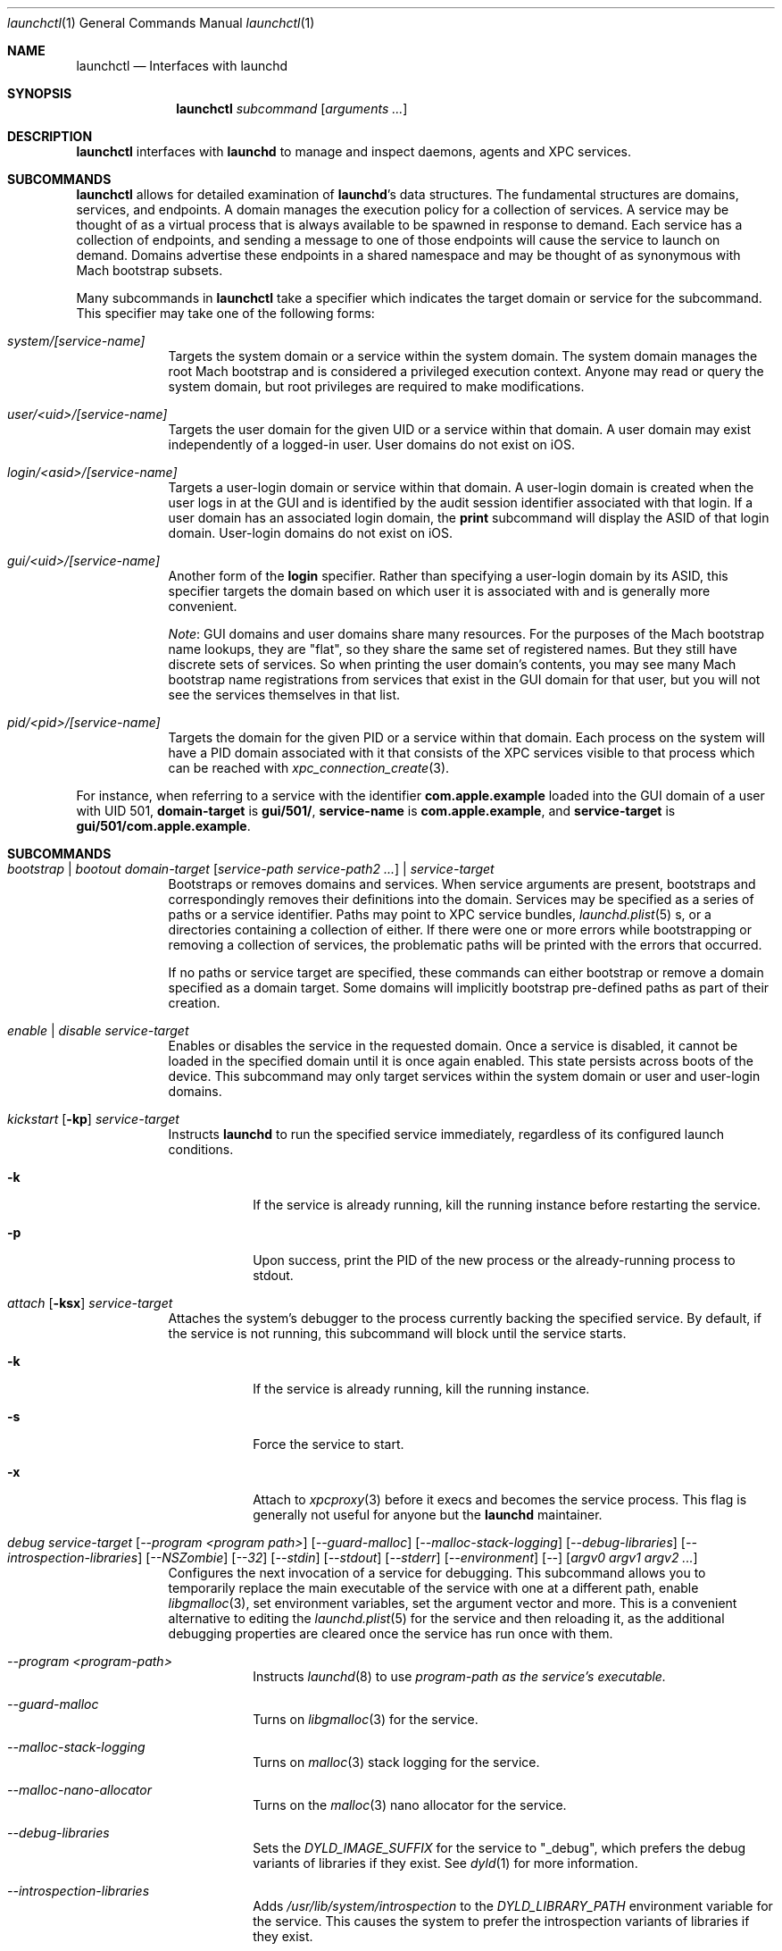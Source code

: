 .Dd 1 October, 2014
.Dt launchctl 1
.Os Darwin
.Sh NAME
.Nm launchctl
.Nd Interfaces with launchd
.Sh SYNOPSIS
.Nm
.Ar subcommand Op Ar arguments ...
.Sh DESCRIPTION
.Nm 
interfaces with
.Nm launchd
to manage and inspect daemons, agents and XPC services.
.Sh SUBCOMMANDS
.Nm launchctl
allows for detailed examination of
.Nm launchd Ns 's
data structures. The fundamental structures are domains, services, and
endpoints. A domain manages the execution policy for a collection of services.
A service may be thought of as a virtual process that is always available to be
spawned in response to demand. Each service has a collection of endpoints, and
sending a message to one of those endpoints will cause the service to launch on
demand. Domains advertise these endpoints in a shared namespace and may be
thought of as synonymous with Mach bootstrap subsets.
.Pp
Many subcommands in
.Nm launchctl
take a specifier which indicates the target domain or service for the
subcommand. This specifier may take one of the following forms:
.Bl -tag -width -indent
.It Xo Ar system/[service-name]
.Xc
Targets the system domain or a service within the system domain. The system
domain manages the root Mach bootstrap and is considered a privileged execution
context. Anyone may read or query the system domain, but root privileges are
required to make modifications.
.It Xo Ar user/<uid>/[service-name]
.Xc
Targets the user domain for the given UID or a service within that domain. A
user domain may exist independently of a logged-in user. User domains do not
exist on iOS.
.It Xo Ar login/<asid>/[service-name]
.Xc
Targets a user-login domain or service within that domain. A user-login domain
is created when the user logs in at the GUI and is identified by the audit
session identifier associated with that login. If a user domain has an
associated login domain, the
.Nm print
subcommand will display the ASID of that login domain. User-login domains do not
exist on iOS.
.It Xo Ar gui/<uid>/[service-name]
.Xc
Another form of the
.Nm login
specifier. Rather than specifying a user-login domain by its ASID, this
specifier targets the domain based on which user it is associated with and is
generally more convenient.
.Pp
.Em Note :
GUI domains and user domains share many resources. For the purposes of the Mach
bootstrap name lookups, they are "flat", so they share the same set of
registered names. But they still have discrete sets of services. So when
printing the user domain's contents, you may see many Mach bootstrap name
registrations from services that exist in the GUI domain for that user, but you
will not see the services themselves in that list.
.It Xo Ar pid/<pid>/[service-name]
.Xc
Targets the domain for the given PID or a service within that domain. Each
process on the system will have a PID domain associated with it that consists of
the XPC services visible to that process which can be reached with
.Xr xpc_connection_create 3 .
.El
.Pp
For instance, when referring to a service with the identifier
.Nm com.apple.example
loaded into the GUI domain of a user with UID 501,
.Nm domain-target
is
.Nm gui/501/ ,
.Nm service-name
is
.Nm com.apple.example ,
and
.Nm service-target
is
.Nm gui/501/com.apple.example .
.Sh SUBCOMMANDS
.Bl -tag -width -indent
.It Xo Ar bootstrap | bootout Ar domain-target Op Ar service-path service-path2 ...
.Ar | service-target
.Xc
Bootstraps or removes domains and services. When service arguments are present,
bootstraps and correspondingly removes their definitions into the domain.
Services may be specified as a series of paths or a service identifier.
Paths may point to XPC service bundles,
.Xr launchd.plist 5 s,
or a directories containing a collection of either. If there were one or more
errors while bootstrapping or removing a collection of services, the problematic
paths will be printed with the errors that occurred.
.Pp
If no paths or service target are specified, these commands can either bootstrap
or remove a domain specified as a domain target. Some domains will implicitly
bootstrap pre-defined paths as part of their creation. 
.It Xo Ar enable | disable Ar service-target
.Xc
Enables or disables the service in the requested domain. Once a service is
disabled, it cannot be loaded in the specified domain until it is once again
enabled. This state persists across boots of the device. This subcommand may
only target services within the system domain or user and user-login domains.
.It Xo Ar kickstart Op Fl kp
.Ar service-target
.Xc
Instructs
.Nm launchd
to run the specified service immediately, regardless of its configured launch
conditions.
.Bl -tag -width -indent
.It Fl k
If the service is already running, kill the running instance before restarting
the service.
.It Fl p
Upon success, print the PID of the new process or the already-running process to
stdout.
.El
.It Xo Ar attach Op Fl ksx
.Ar service-target
.Xc
Attaches the system's debugger to the process currently backing the specified
service. By default, if the service is not running, this subcommand will block
until the service starts.
.Bl -tag -width -indent
.It Fl k
If the service is already running, kill the running instance.
.It Fl s
Force the service to start.
.It Fl x
Attach to
.Xr xpcproxy 3
before it execs and becomes the service process. This flag is generally not
useful for anyone but the
.Nm launchd
maintainer.
.El
.It Xo Ar debug
.Ar service-target
.Op Ar --program <program path>
.Op Ar --guard-malloc
.Op Ar --malloc-stack-logging
.Op Ar --debug-libraries
.Op Ar --introspection-libraries
.Op Ar --NSZombie
.Op Ar --32
.Op Ar --stdin
.Op Ar --stdout
.Op Ar --stderr
.Op Ar --environment
.Op Ar --
.Op Ar argv0 argv1 argv2 ...
.Xc
Configures the next invocation of a service for debugging. This subcommand
allows you to temporarily replace the main executable of the service with one at
a different path, enable
.Xr libgmalloc 3 ,
set environment variables, set the argument vector and more. This is a
convenient alternative to editing the
.Xr launchd.plist 5
for the service and then reloading it, as the additional debugging properties
are cleared once the service has run once with them.
.Bl -tag -width -indent
.It Ar --program <program-path>
Instructs
.Xr launchd 8
to use
.Ar program-path as the service's executable.
.It Ar --guard-malloc
Turns on
.Xr libgmalloc 3
for the service.
.It Ar --malloc-stack-logging
Turns on
.Xr malloc 3
stack logging for the service.
.It Ar --malloc-nano-allocator
Turns on the
.Xr malloc 3
nano allocator for the service.
.It Ar --debug-libraries
Sets the
.Ar DYLD_IMAGE_SUFFIX
for the service to "_debug", which prefers the debug variants of libraries if
they exist. See
.Xr dyld 1
for more information.
.It Ar --introspection-libraries
Adds
.Ar /usr/lib/system/introspection
to the
.Ar DYLD_LIBRARY_PATH
environment variable for the service. This causes the system to prefer the
introspection variants of libraries if they exist.
.It Ar --NSZombie
Enables NSZombie.
.It Ar --32
Runs the service in the appropriate 32-bit architecture. Only available on
64-bit platforms.
.It Ar --stdin [stdin-path]
Sets the service's standard input to be
.Ar stdin-path .
If no file is given,
uses the current terminal as the service's standard input. If
.Ar stdin-path
does not exist, it is created.
.It Ar --stdout [stdout-path]
Sets the service's standard input to be
.Ar stdout-path .
If no file is given,
uses the current terminal as the service's standard input. If
.Ar stdout-path
does not exist, it is created.
.It Ar --stderr [stderr-path]
Sets the service's standard input to be
.Ar stderr-path .
If no file is given,
uses the current terminal as the service's standard input. If
.Ar stderr-path
does not exist, it is created.
.It Ar --environment VARIABLE0=value VARIABLE1=value ...
Sets the given environment variables on the service.
.It Ar -- argv0 argv1 ...
Any arguments following the
.Ar --
are given to the service as its argument vector.
.Pp
.Em IMPORTANT :
These arguments replace the service's default argument vector; they are not
merged in any way. The first argument following
.Ar --
is given as the initial (zeroth) element of the service's argument vector. As
with the
.Ar ProgramArguments
.Xr launchd.plist 5
key, you should read carefully and understand the
.Xr execve 2
man page.
.El
.It Xo Ar kill Ar signal-name | signal-number Ar service-target
.Xc
Sends the specified signal to the specified service if it is running. The signal
number or name (SIGTERM, SIGKILL, etc.) may be specified.
.It Xo Ar blame Ar service-target
.Xc
If the service is running, prints a human-readable string describing why
.Nm launchd
launched the service. Note that services may run for many reasons; this
subcommand will only show the most proximate reason. So if a service was run due
to a timer firing, this subcommand will print that reason, irrespective of
whether there were messages waiting on the service's various endpoints. This
subcommand is only intended for debugging and profiling use and its output
should not be relied upon in production scenarios.
.It Xo Ar print Ar domain-target | service-target
.Xc
Prints information about the specified service or domain. Domain output includes
various properties about the domain as well as a list of services and endpoints
in the domain with state pertaining to each. Service output includes various
properties of the service, including information about its origin on-disk, its
current state, execution context, and last exit status.
.Pp
.Em IMPORTANT :
This output is
.Em NOT
API in any sense at all. Do
.Em NOT
rely on the structure or information emitted for
.Em ANY
reason. It may change from release to release without warning.
.It Xo Ar print-cache
.Xc
Prints the contents of the
.Nm launchd
service cache.
.It Xo Ar print-disabled domain-target
.Xc
Prints the list of disabled services in the specified domain.
.It Xo Ar plist
.Op Ar segment,section
.Ar Mach-O
.Xc
Prints the the property list embedded in the __TEXT,__info_plist segment/section
of the target Mach-O or the specified segment/section.
.It Xo Ar procinfo Ar pid
.Xc
Prints information about the execution context of the specified PID. This
information includes Mach task-special ports and exception ports (and when run
against a DEVELOPMENT launchd, what names the ports are advertised as in the
Mach bootstrap namespace, if they are known to
.Nm launchd )
and audit session context. This subcommand is
intended for diagnostic purposes only, and its output should not be relied upon
in production scenarios. This command requires root privileges.
.It Xo Ar hostinfo
.Xc
Prints information about the system's host-special ports, including the
host-exception port. This subcommand requires root privileges.
.It Xo Ar resolveport Ar owner-pid Ar port-name
.Xc
Given a PID and the name of a Mach port right in that process' port namespace,
resolves that port to an endpoint name known to
.Nm launchd .
This subcommand requires root privileges.
.It Xo Ar examine Op Ar tool Ar arg0 Ar arg1 Ar @PID Ar ...
.Xc
Causes
.Nm launchd
to
.Xr fork 2
itself for examination by a profiling tool and prints the PID of this new
instance to stdout. You are responsible for killing this snapshot when it is no
longer needed.
.Pp
Many profiling tools cannot safely examine
.Nm launchd
because they depend on the functionality it provides. This subcommand
creates an effective snapshot of
.Nm launchd
that can be examined independently. Note that on Darwin platforms,
.Xr fork 2
is implemented such that only the thread which called
.Xr fork 2
is replicated into the new child process, so this subcommand is not useful for
examining any thread other than the main event loop.
.Pp
This subcommand takes an optional invocation of a tool to be used on the
.Nm launchd
snapshot. Where you would normally give the PID of the process to be examined
in the tool's invocation, instead specify the argument "@PID", and
.Nm launchctl
will substitute that argument with the PID of the launchd snapshot in its
subsequent execution of the tool. If used in this form,
.Nm launchctl
will automatically kill the snapshot instance when the examination tool exits.
.Pp
This subcommand may only be used against a DEVELOPMENT
.Nm launchd .
.It Xo Ar config Ar system | user Ar parameter Ar value
.Xc
Sets persistent configuration information for
.Xr launchd 8
domains. Only the system domain and user domains may be configured. The
location of the persistent storage is an implementation detail, and changes to
that storage should
.Em only
be made through this subcommand. A reboot is required for changes made through
this subcommand to take effect.
.Pp
Supported configuration parameters are:
.Bl -tag -width -indent
.It umask
Sets the
.Xr umask 2
for services within the target domain to the value specified by
.Ar value .
Note that this value is parsed by
.Xr strtoul 3
as an octal-encoded number, so there is no need to prefix it with a leading '0'.
.It path
Sets the PATH environment variable for all services within the target domain to
the string
.Ar value .
The string
.Ar value
should conform to the format outlined for the PATH environment variable in
.Xr environ 7 .
Note that if a service specifies its own PATH, the service-specific environment
variable will take precedence.
.Pp
.Em NOTE :
This facility cannot be used to set general environment variables for all
services within the domain. It is intentionally scoped to the PATH environment
variable and nothing else for security reasons.
.El
.It Xo Ar reboot Ar [system|userspace|halt|logout|apps]
.Xc
Instructs
.Nm launchd
to begin tearing down userspace. With no argument given or with the
.Ar system
argument given,
.Nm launchd
will make the
.Xr reboot 2
system call when userspace has been completely torn down. With the
.Ar halt
argument given,
.Nm launchd
will make the
.Xr reboot 2
system call when userspace has been completely torn down and pass the
.Ar RB_HALT
flag, halting the system and not initiating a reboot.
.Pp
With the
.Ar userspace
argument given,
.Nm launchd
will re-exec itself when userspace has been torn down and bring userspace back
up. This is useful for rebooting the system quickly under conditions where
kernel data structures or hardware do not need to be re-initialized.
.Pp
With the
.Ar logout
argument given, launchd will tear down the caller's GUI login session in a
manner similar to a logout initiated from the Apple menu. The key difference is
that a logout initiated through this subcommand will be much faster since it
will not give apps a chance to display modal dialogs to block logout
indefinitely; therefore there is data corruption risk to using this option. Only
use it when you know you have no unsaved data in your running apps.
.Pp
With the
.Ar apps
argument given, launchd will terminate all apps running in the caller's GUI
login session that did not come from a
.Xr launchd.plist 5
on-disk. Apps like Finder, Dock and SystemUIServer will be unaffected. Apps are
terminated in the same manner as the
.Ar logout
argument, and all the same caveats apply.
.It Xo Ar error Ar [posix|mach|bootstrap] Ar code
.Xc
Prints a human-readable string of the given error
.Ar code .
By default,
.Nm
will attempt to guess which error domain the code given belongs to. The caller
may optionally specify which domain (either
.Ar posix ,
.Ar mach ,
or
.Ar bootstrap )
to interpret the given code as an error from that subsystem.
.It Xo Ar variant
.Xc
Prints the
.Nm launchd
variant currently active on the system. Possible variants include RELEASE,
DEVELOPMENT and DEBUG.
.It Xo Ar version
.Xc
Prints the
.Nm launchd
version string.
.El
.Sh LEGACY SUBCOMMANDS
Legacy subcommands select the target domain based on whether they are executed
as root or not. When executed as root, they target the system domain.
.Bl -tag -width -indent
.It Xo Ar load | unload Op Fl wF
.Op Fl S Ar sessiontype
.Op Fl D Ar searchpath
.Ar paths ...
.Xc
Recommended alternative subcommands:
.Ar bootstrap | bootout | enable | disable
.Pp
Load the specified configuration files or directories of configuration files.
Jobs that are not on-demand will be started as soon as possible. All specified 
jobs will be loaded before any of them are allowed to start. Note that per-user 
configuration files (LaunchAgents) must be owned by root (if they are located in
.Nm /Library/LaunchAgents )
or the user loading them (if they are located in
.Nm $HOME/Library/LaunchAgents ) .
All system-wide daemons (LaunchDaemons) must be owned by root. Configuration
files must disallow group and world writes. These restrictions are in place for
security reasons, as allowing writability to a launchd configuration file allows
one to specify which executable will be launched.
.Pp
Note that allowing non-root write access to the 
.Nm /System/Library/LaunchDaemons 
directory WILL render your system unbootable.
.Bl -tag -width -indent
.It Fl w
Overrides the Disabled key and sets it to false or true for the load and unload
subcommands respectively. In previous versions, this option would modify the
configuration file. Now the state of the Disabled key is stored elsewhere on-
disk in a location that may not be directly manipulated by any process other
than
.Nm launchd .
.It Fl F
Force the loading or unloading of the plist. Ignore the Disabled key.
.It Fl S Ar sessiontype
Some jobs only make sense in certain contexts. This flag instructs
.Nm launchctl
to look for jobs in a different location when using the -D flag, and allows
.Nm launchctl
to restrict which jobs are loaded into which session types. Sessions are only
relevant for per-user
.Nm launchd
contexts. Relevant sessions are Aqua (the default), Background and LoginWindow.
Background agents may be loaded independently of a GUI login. Aqua agents are
loaded only when a user has logged in at the GUI. LoginWindow agents are loaded
when the LoginWindow UI is displaying and currently run as root.
.It Fl D Ar searchpath
Load or unload all
.Xr plist 5 files in the search path given. This option may be thought of as
expanding into many individual paths depending on the search path given. Valid
search paths include "system," "local," and "all." When providing a session
type, an additional search path is available for use called "user." For
example, without a session type given, "-D system" would load from or unload
all property list files from
.Nm /System/Library/LaunchDaemons .
With a session type passed, it would load from
.Nm /System/Library/LaunchAgents .
Note that
.Nm launchctl
no longer respects the network search path.
.Pp
In a previous version of launchd, these search paths were called "domains",
hence -D. The word "domain" is now used for a totally different concept.
.El
.Pp
.Em NOTE :
Due to bugs in the previous implementation and long-standing client expectations
around those bugs, the
.Fa load
and
.Fa unload
subcommands will only return a non-zero exit code due to improper usage.
Otherwise, zero is always returned.
.It Xo Ar submit Fl l Ar label
.Op Fl p Ar executable
.Op Fl o Ar stdout-path
.Op Fl e Ar stderr-path
.Ar -- command
.Op Ar arg0
.Op Ar arg1
.Op Ar ...
.Xc
A simple way of submitting a program to run without a configuration file. This
mechanism also tells launchd to keep the program alive in the event of failure.
.Bl -tag -width -indent
.It Fl l Ar label
What unique label to assign this job to launchd.
.It Fl p Ar program
What program to really execute, regardless of what follows the -- in the submit
sub-command.
.It Fl o Ar stdout-path
Where to send the stdout of the program.
.It Fl e Ar stderr-path
Where to send the stderr of the program.
.El
.It Ar remove Ar label
Remove the job from launchd by label. This subcommand will return immediately
and not block until the job has been stopped.
.It Ar start Ar label
Start the specified job by label. The expected use of this subcommand is for
debugging and testing so that one can manually kick-start an on-demand server.
.It Ar stop Ar label
Stop the specified job by label. If a job is on-demand, launchd may immediately
restart the job if launchd finds any criteria that is satisfied.
.It Xo Ar list 
.Op Ar -x 
.Op Ar label
.Xc
Recommended alternative subcommand:
.Ar print
.Pp
With no arguments, list all of the jobs loaded into
.Nm launchd
in three columns. The first column displays the PID of the job if it is running.
The second column displays the last exit status of the job. If the number in
this column is negative, it represents the negative of the signal which stopped
the job. Thus, "-15" would indicate that the job was terminated with SIGTERM. 
The third column is the job's label. If
.Op Ar label
is specified, prints information about the requested job.
.Bl -tag -width -indent
.It Fl x
This flag is no longer supported.
.El
.Pp
.It Ar setenv Ar key Ar value
Specify an environment variable to be set on all future processes launched by
.Nm launchd
in the caller's context.
.It Ar unsetenv Ar key
Specify that an environment variable no longer be set on any future processes
launched by
.Nm launchd
in the caller's context.
.It Ar getenv Ar key
Print the value of an environment variable that 
.Nm launchd
would set for all processes launched into the caller's context.
.It Ar export
Export all of the environment variables of
.Nm launchd
for use in a shell eval statement.
.It Ar getrusage self | children
Get the resource utilization statistics for
.Nm launchd
or the children of
.Nm launchd .
This subcommand is not implemented.
.It Xo Ar limit
.Op Ar cpu | filesize | data | stack | core | rss | memlock | maxproc | maxfiles
.Op Ar both Op Ar soft | hard
.Xc
With no arguments, this command prints all the resource limits of
.Nm launchd
as found via
.Xr getrlimit 2 .
When a given resource is specified, it prints the limits for that resource. With
a third argument, it sets both the hard and soft limits to that value. With four
arguments, the third and forth argument represent the soft and hard limits
respectively.
See
.Xr setrlimit 2 .
.It Ar shutdown
Tell
.Nm launchd
to prepare for shutdown by removing all jobs. This subcommand is not
implemented.
.It Ar umask Op Ar newmask
Get or optionally set the
.Xr umask 2
of
.Nm launchd .
This subcommand is not implemented.
.It Xo Ar bslist
.Op Ar PID | ..
.Op Ar -j
.Xc
This
subcommand is not implemented and has been superseded by the
.Ar print
subcommand, which provides much richer information.
.Pp
.It Ar bsexec Ar PID command Op Ar args
This executes the given command in as similar an execution context as possible
to the target PID. Adopted attributes include the Mach bootstrap namespace,
exception server and security audit session. It does not modify the process'
credentials (UID, GID, etc.) or adopt any environment variables from the target
process. It affects only the Mach bootstrap context and directly-related
attributes.
.Pp
.It Ar asuser Ar UID command Op Ar args
This executes the given command in as similar an execution context as possible
to that of the target user's bootstrap. Adopted attributes include the Mach
bootstrap namespace, exception server and security audit session. It does not
modify the process' credentials (UID, GID, etc.) or adopt any user-specific
environment variables. It affects only the Mach bootstrap context and directly-
related attributes.
.It Ar bstree
This
subcommand is not implemented and has been superseded by the
.Ar print
subcommand, which provides much richer information.
.It Ar managerpid
This prints the PID of the launchd which manages the current bootstrap. In prior
implementations, there could be multiple
.Nm launchd
processes each managing their own Mach bootstrap subsets. In the current
implementation, all bootstraps are managed by one process, so this subcommand
will always print "1".
.It Ar manageruid
This prints the UID associated with the caller's launchd context.
.It Ar managername
This prints the name of the launchd job manager which manages the current
launchd context. See LimitLoadToSessionType in
.Xr launchd.plist 5
for more details.
.It Ar help
Print out a quick usage statement.
.El
.Sh CAVEATS
The output produced by the "legacy" subcommands (chiefly
.Ar list )
should match their output on previous OS X releases. However, the output of
newer subcommands does not conform to any particular format
and is not guaranteed to remain stable across releases. These commands are
intended for use by human developers and system administrators, not for
automation by programs or scripts. Their output does not constitute an API
and no promises of forward compatibility are offered to programs that attempt
to parse it.
.Sh DEPRECATED AND REMOVED FUNCTIONALITY
.Nm
no longer has an interactive mode, nor does it accept commands from stdin. The
.Nm /etc/launchd.conf
file is no longer consulted for subcommands to run during early boot time; this
functionality was removed for security considerations. While it was documented
that
.Nm $HOME/.launchd.conf
would be consulted prior to setting up a user's session, this functionality was
never implemented.
.Pp
launchd no longer uses Unix domain sockets for communication, so the
.Nm LAUNCHD_SOCKET
environment variable is no longer relevant and is not set.
.Pp
.Nm launchd
no longer loads configuration files from the network
.Sh FILES
.Bl -tag -width "/System/Library/LaunchDaemons" -compact
.It Pa ~/Library/LaunchAgents
Per-user agents provided by the user.
.It Pa /Library/LaunchAgents
Per-user agents provided by the administrator.
.It Pa /Library/LaunchDaemons
System wide daemons provided by the administrator.
.It Pa /System/Library/LaunchAgents
OS X Per-user agents.
.It Pa /System/Library/LaunchDaemons
OS X System wide daemons.
.El
.Sh EXIT STATUS
.Nm launchctl
will exit with status 0 if the subcommand succeeded. Otherwise, it will exit
with an error code that can be given to the
.Ar error
subcommand to be decoded into human-readable form.
.Sh SEE ALSO 
.Xr launchd.plist 5 ,
.Xr launchd 8 ,
.Xr audit 8 ,
.Xr setaudit_addr 2
